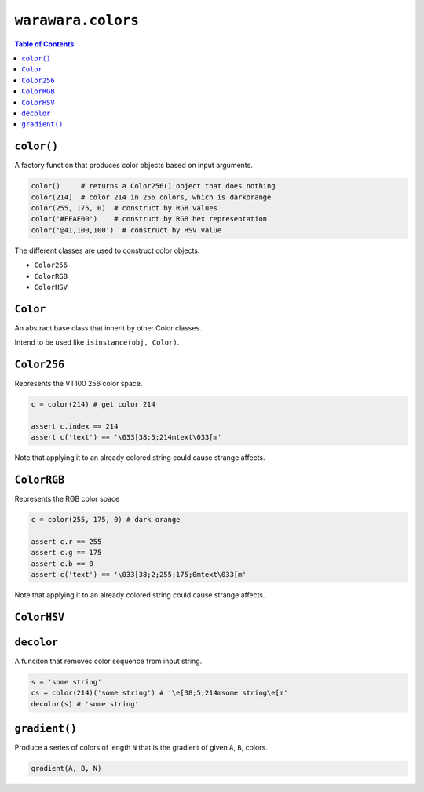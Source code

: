 ===============================================================================
``warawara.colors``
===============================================================================

.. contents:: Table of Contents


``color()``
-----------------------------------------------------------------------------
A factory function that produces color objects based on input arguments.

.. code:: python

  color()     # returns a Color256() object that does nothing
  color(214)  # color 214 in 256 colors, which is darkorange
  color(255, 175, 0)  # construct by RGB values
  color('#FFAF00')    # construct by RGB hex representation
  color('@41,100,100')  # construct by HSV value

The different classes are used to construct color objects:

* ``Color256``
* ``ColorRGB``
* ``ColorHSV``


``Color``
-----------------------------------------------------------------------------
An abstract base class that inherit by other Color classes.

Intend to be used like ``isinstance(obj, Color)``.


``Color256``
-----------------------------------------------------------------------------
Represents the VT100 256 color space.

.. code:: python

  c = color(214) # get color 214

  assert c.index == 214
  assert c('text') == '\033[38;5;214mtext\033[m'

Note that applying it to an already colored string could cause strange affects.


``ColorRGB``
-----------------------------------------------------------------------------
Represents the RGB color space

.. code:: python

  c = color(255, 175, 0) # dark orange

  assert c.r == 255
  assert c.g == 175
  assert c.b == 0
  assert c('text') == '\033[38;2;255;175;0mtext\033[m'

Note that applying it to an already colored string could cause strange affects.


``ColorHSV``
-----------------------------------------------------------------------------


``decolor``
-----------------------------------------------------------------------------
A funciton that removes color sequence from input string.

.. code:: python

  s = 'some string'
  cs = color(214)('some string') # '\e[38;5;214msome string\e[m'
  decolor(s) # 'some string'


``gradient()``
-----------------------------------------------------------------------------
Produce a series of colors of length ``N``
that is the gradient of given ``A``, ``B``, colors.

.. code:: python

  gradient(A, B, N)
